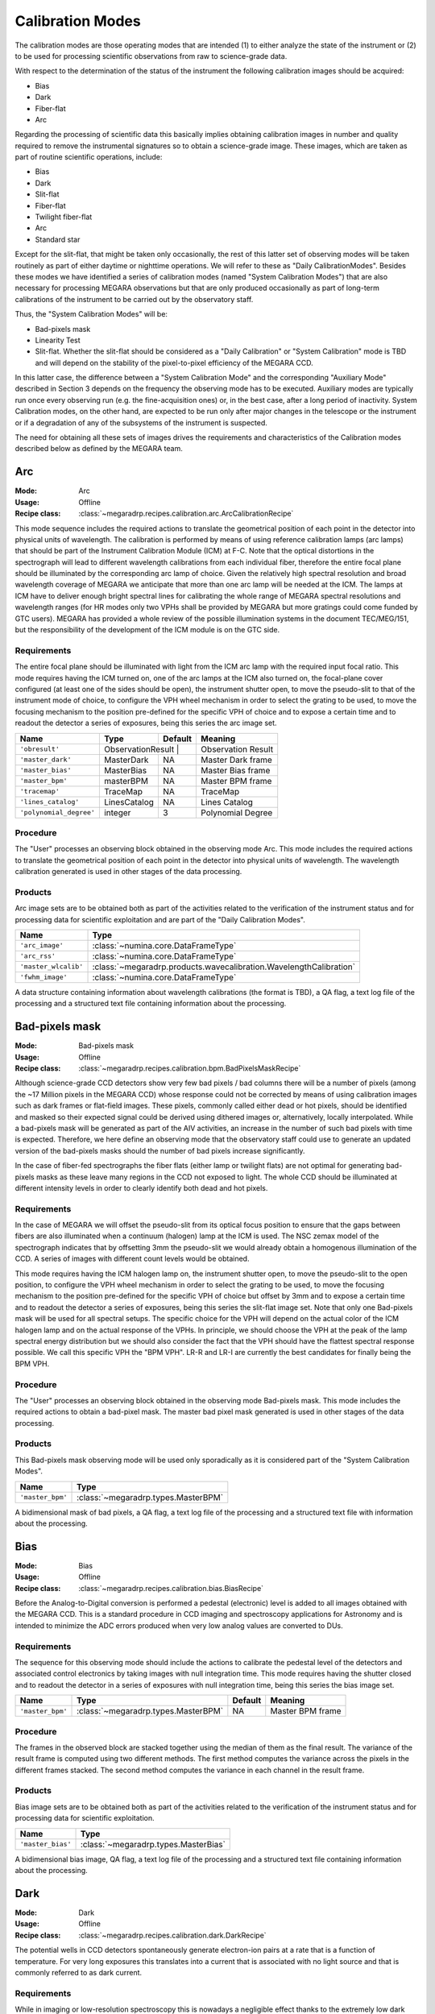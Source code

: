 Calibration Modes
=================

The calibration modes are those operating modes that are intended (1) to either
analyze the state of the instrument or (2) to be used for processing scientific
observations from raw to science-grade data.

With respect to the determination of the status of the instrument the following
calibration images should be acquired:

* Bias

* Dark

* Fiber-flat

* Arc

Regarding the processing of scientific data this basically implies obtaining
calibration images in number and quality required to remove the instrumental
signatures so to obtain a science-grade image. These images, which are taken as
part of routine scientific operations, include:

* Bias

* Dark

* Slit-flat

* Fiber-flat

* Twilight fiber-flat

* Arc

* Standard star

Except for the slit-flat, that might be taken only occasionally, the rest of
this latter set of observing modes will be taken routinely as part of either
daytime or nighttime operations. We will refer to these as
"Daily CalibrationModes". Besides these modes we have identified a series of
calibration modes (named "System Calibration Modes") that are also necessary
for processing MEGARA observations but that are only produced occasionally as
part of long-term calibrations of the instrument to be carried out by the
observatory staff.

Thus, the "System Calibration Modes" will be:

* Bad-pixels mask

* Linearity Test

* Slit-flat. Whether the slit-flat should be considered as a "Daily Calibration" or "System Calibration" mode is TBD and will depend on the stability of the pixel-to-pixel efficiency of the MEGARA CCD.

In this latter case, the difference between a "System Calibration Mode" and the
corresponding "Auxiliary Mode" described in Section 3 depends on the frequency
the observing mode has to be executed. Auxiliary modes are typically run once
every observing run (e.g. the fine-acquisition ones) or, in the best case,
after a long period of inactivity. System Calibration modes, on the other hand,
are expected to be run only after major changes in the telescope or the
instrument or if a degradation of any of the subsystems of the instrument is
suspected.

The need for obtaining all these sets of images drives the requirements and
characteristics of the Calibration modes described below as defined by the
MEGARA team.


Arc
---

:Mode: Arc
:Usage: Offline
:Recipe class: :class:`~megaradrp.recipes.calibration.arc.ArcCalibrationRecipe`

This mode sequence includes the required actions to translate the geometrical
position of each point in the detector into physical units of wavelength. The
calibration is performed by means of using reference calibration lamps
(arc lamps) that should be part of the Instrument Calibration Module (ICM) at
F-C. Note that the optical distortions in the spectrograph will lead to
different wavelength calibrations from each individual fiber, therefore the
entire focal plane should be illuminated by the corresponding arc lamp of
choice. Given the relatively high spectral resolution and broad wavelength
coverage of MEGARA we anticipate that more than one arc lamp will be needed at
the ICM. The lamps at ICM have to deliver enough bright spectral lines for
calibrating the whole range of MEGARA spectral resolutions and wavelength
ranges (for HR modes only two VPHs shall be provided by MEGARA but more
gratings could come funded by GTC users). MEGARA has provided a whole review of
the possible illumination systems in the document TEC/MEG/151, but the
responsibility of the development of the ICM module is on the GTC side.

Requirements
++++++++++++
The entire focal plane should be illuminated with light from the ICM arc lamp
with the required  input focal ratio. This mode requires having the ICM turned
on, one of the arc lamps at the ICM also turned on, the focal-plane cover
configured (at least one of the sides should be open), the instrument shutter
open, to move the pseudo-slit to that of the instrument mode of choice, to
configure the VPH wheel mechanism in order to select the grating to be used, to
move the focusing mechanism to the position pre-defined for the specific VPH of
choice and to expose a certain time and to readout the detector a series of
exposures, being this series the arc image set.

+--------------------------+---------------+------------+-------------------------------+
| Name                     | Type          | Default    | Meaning                       |
+==========================+===============+============+===============================+
| ``'obresult'``           | ObservationResult |        |      Observation Result       |
+--------------------------+---------------+------------+-------------------------------+
| ``'master_dark'``        | MasterDark    | NA         |      Master Dark frame        |
+--------------------------+---------------+------------+-------------------------------+
| ``'master_bias'``        | MasterBias    | NA         |      Master Bias frame        |
+--------------------------+---------------+------------+-------------------------------+
| ``'master_bpm'``         | masterBPM     | NA         |      Master BPM frame         |
+--------------------------+---------------+------------+-------------------------------+
| ``'tracemap'``           | TraceMap      | NA         |      TraceMap                 |
+--------------------------+---------------+------------+-------------------------------+
| ``'lines_catalog'``      | LinesCatalog  | NA         |      Lines Catalog            |
+--------------------------+---------------+------------+-------------------------------+
| ``'polynomial_degree'``  | integer       | 3          |      Polynomial Degree        |
+--------------------------+---------------+------------+-------------------------------+

Procedure
+++++++++
The "User" processes an observing block obtained in the observing mode Arc.
This mode includes the required actions to translate the geometrical position
of each point in the detector into physical units of wavelength. The wavelength
calibration generated is used in other stages of the data processing.

Products
++++++++

Arc image sets are to be obtained both as part of the activities related to the
verification of the instrument status and for processing data for scientific
exploitation and are part of the "Daily Calibration Modes".

=====================    ===================================================================
 Name                     Type
=====================    ===================================================================
``'arc_image'``          :class:`~numina.core.DataFrameType`
``'arc_rss'``            :class:`~numina.core.DataFrameType`
``'master_wlcalib'``     :class:`~megaradrp.products.wavecalibration.WavelengthCalibration`
``'fwhm_image'``         :class:`~numina.core.DataFrameType`
=====================    ===================================================================

A data structure containing information about wavelength calibrations
(the format is TBD), a QA flag, a text log file of the processing and a
structured text file containing information about the processing.


Bad-pixels mask
---------------

:Mode: Bad-pixels mask
:Usage: Offline
:Recipe class: :class:`~megaradrp.recipes.calibration.bpm.BadPixelsMaskRecipe`

Although science-grade CCD detectors show very few bad pixels / bad columns
there will be a number of pixels (among the ~17 Million pixels in the MEGARA
CCD) whose response could not be corrected by means of using calibration images
such as dark frames or flat-field images. These pixels, commonly called either
dead or hot pixels, should be identified and masked so their expected signal
could be derived using dithered images or, alternatively, locally interpolated.
While a bad-pixels mask will be generated as part of the AIV activities, an
increase in the number of such bad pixels with time is expected. Therefore, we
here define an observing mode that the observatory staff could use to generate
an updated version of the bad-pixels masks should the number of bad pixels
increase significantly.

In the case of fiber-fed spectrographs the fiber flats (either lamp or twilight
flats) are not optimal for generating bad-pixels masks as these leave many
regions in the CCD not exposed to light. The whole CCD should be illuminated at
different intensity levels in order to clearly identify both dead and hot
pixels.

Requirements
++++++++++++

In the case of MEGARA we will offset the pseudo-slit from its optical focus
position to ensure that the gaps between fibers are also illuminated when a
continuum (halogen) lamp at the ICM is used. The NSC zemax model of the
spectrograph indicates that by offsetting 3mm the pseudo-slit we would already
obtain a homogenous illumination of the CCD. A series of images with different
count levels would be obtained.

This mode requires having the ICM halogen lamp on, the instrument shutter open,
to move the pseudo-slit to the open position, to configure the VPH wheel
mechanism in order to select the grating to be used, to move the focusing
mechanism to the position pre-defined for the specific VPH of choice but offset
by 3mm and to expose a certain time and to readout the detector a series of
exposures, being this series the slit-flat image set. Note that only one
Bad-pixels mask will be used for all spectral setups. The specific choice for
the VPH will depend on the actual color of the ICM halogen lamp and on the
actual response of the VPHs. In principle, we should choose the VPH at the peak
of the lamp spectral energy distribution but we should also consider the fact
that the VPH should have the flattest spectral response possible. We call this
specific VPH the "BPM VPH". LR-R and LR-I are currently the best candidates for
finally being the BPM VPH.

Procedure
+++++++++

The "User" processes an observing block obtained in the observing mode
Bad-pixels mask. This mode includes the required actions to obtain a bad-pixel
mask. The master bad pixel mask generated is used in other stages of the data
processing.

Products
++++++++
This Bad-pixels mask observing mode will be used only sporadically as it is
considered part of the "System Calibration Modes".

+-------------------+---------------------------------------------------------+
| Name              | Type                                                    |
+===================+=========================================================+
| ``'master_bpm'``  | :class:`~megaradrp.types.MasterBPM`                     |
+-------------------+---------------------------------------------------------+

A bidimensional mask of bad pixels, a QA flag, a text log file of the
processing and a structured text file with information about the processing.


Bias
----

:Mode: Bias
:Usage: Offline
:Recipe class: :class:`~megaradrp.recipes.calibration.bias.BiasRecipe`

Before the Analog-to-Digital conversion is performed a pedestal (electronic)
level is added to all images obtained with the MEGARA CCD. This is a standard
procedure in CCD imaging and spectroscopy applications for Astronomy and is
intended to minimize the ADC errors produced when very low analog values are
converted to DUs.

Requirements
++++++++++++
The sequence for this observing mode should include the actions to calibrate
the pedestal level of the detectors and associated control electronics by
taking images with null integration time. This mode requires having the shutter
closed and to readout the detector in a series of exposures with null
integration time, being this series the bias image set.


========================== ==================================== ============ ===============================
 Name                       Type                                 Default      Meaning
========================== ==================================== ============ ===============================
  ``'master_bpm'``         :class:`~megaradrp.types.MasterBPM`   NA            Master BPM frame
========================== ==================================== ============ ===============================


Procedure
+++++++++
The frames in the observed block are stacked together using the median of them
as the final result. The variance of the result frame is computed using two
different methods. The first method computes the variance across the pixels in
the different frames stacked. The second method computes the variance in each
channel in the result frame.

Products
++++++++

Bias image sets are to be obtained both as part of the activities related to
the verification of the instrument status and for processing data for
scientific exploitation.

+-------------------+---------------------------------------------------------+
| Name              | Type                                                    |
+===================+=========================================================+
| ``'master_bias'`` | :class:`~megaradrp.types.MasterBias`                    |
+-------------------+---------------------------------------------------------+


A bidimensional bias image, QA flag, a text log file of the processing and a
structured text file containing information about the processing.

Dark
----

:Mode: Dark
:Usage: Offline
:Recipe class: :class:`~megaradrp.recipes.calibration.dark.DarkRecipe`

The potential wells in CCD detectors spontaneously generate electron-ion pairs
at a rate that is a function of temperature. For very long exposures this
translates into a current that is associated with no light source and that is
commonly referred to as dark current.

Requirements
++++++++++++
While in imaging or low-resolution spectroscopy this is nowadays a negligible
effect thanks to the extremely low dark current levels of state-of-the-art CCDs
(typically < 1 e-/hour) when working at intermediate-to-high spectral
resolutions where the emission per pixel coming from the sky background and the
astronomical source can be very low this is worth considering.


The sequence for this observing mode should include the actions to measure the
variation of the intrinsic signal of the system by taking images under zero
illumination condition and long integration time. This mode requires that the
focal-plane cover is configured (it should be fully closed), the shutter is
closed and to expose a certain time and readout the detector a series of
exposures, being this series the dark image set.

+--------------------------+---------------+------------+-------------------------------+
| Name                     | Type          | Default    | Meaning                       |
+==========================+===============+============+===============================+
| ``'master_bias'``        | Product       | NA         |      Master Bias frame        |
+--------------------------+---------------+------------+-------------------------------+

Procedure
+++++++++
The "User" processes an observing block obtained in the observing mode Dark.
This mode includes the required actions to obtain a master dark frame. The
master dark generated is used in other stages of the data processing.

Products
++++++++
Dark image sets are to be obtained both as part of the activities related to
the verification of the instrument status and for processing data for
scientific exploitation.

+------------------------------+-----------------------------------------------+
| Name                         | Type                                          |
+==============================+===============================================+
| ``'master_dark'``            | :class:`~megaradrp.types.MasterDark`          |
+------------------------------+-----------------------------------------------+

A bidimensional dark image, QA flag, a text log file of the processing and a
structured text file containing information about the processing.


Fiber-flat
----------

:Mode: Fiber-flat
:Usage: Offline
:Recipe class: :class:`~megaradrp.recipes.calibration.flat.FiberFlatRecipe`

In fiber-fed spectrographs such as MEGARA each optical fiber behaves like a
different optical system, and therefore, its optical transmission is different
and individual, with different wavelength dependence. In the Preliminary Design
phase this mode was named "Lamp fiber flat".

Requirements
++++++++++++
This observing mode should include the actions to calibrate the low-frequency
variations in transmission in between fibers and as a function of wavelength in
MEGARA. A fiber-flat should be used to perform this correction and is the
result of illuminating the instrument focal plane with a flat source that can
be either a continuum (halogen) lamp that is part of the GTC Instrument
Calibration Module (ICM) or the twilight sky. The fiber-flat observing mode
discussed here assumes that the focal plane is illuminated with a halogen lamp
located at the ICM. The ICM beam has to have the same focal ratio arriving to
the first MEGARA optical element (the MEGARA telecentricity-correction lens in
this case) simulating as much as possible the real GTC mirrors beam at F-C.

These fiber-flat images are also used to trace the fiber spectra on the
detector for each specific spectral setup. Finally, they are also useful to
verify the status of the optical link between the F-C focal plane and the
platform where the spectrographs are located.

This mode requires having the ICM turned on, one of the halogen lamps at the
ICM also turned on, to configure the focal-plane cover (at least one of the
sides should be open), to have the instrument shutter open, to move the
pseudo-slit to that of the instrument mode of choice, to configure the VPH
wheel mechanism in order to select the grating to be used, to move the
focusing mechanism to the position pre-defined for the specific VPH of choice
and to expose a certain time and to readout the detector a series of exposures,
being this series the fiber-flat image set.

+---------------------------+---------------+------------+-------------------------------+
| Name                      | Type          | Default    | Meaning                       |
+===========================+===============+============+===============================+
| ``'obresult'``            | Product       | NA         |      Observation Result       |
+---------------------------+---------------+------------+-------------------------------+
| ``'master_bias'``         | Product       | NA         |      Master Bias frame        |
+---------------------------+---------------+------------+-------------------------------+
| ``'master_dark'``         | Product       | NA         |      Master Dark frame        |
+---------------------------+---------------+------------+-------------------------------+
| ``'master_bpm'``          | Product       | NA         |      Master BPM frame         |
+---------------------------+---------------+------------+-------------------------------+
| ``'master_slitflat'``     | Product       | NA         |      Master SlitFlat          |
+---------------------------+---------------+------------+-------------------------------+
| ``'wlcalib'``             | Product       | NA         |      WavelengthCalibration    |
+---------------------------+---------------+------------+-------------------------------+
| ``'master_weights'``      | Product       | NA         |      MasterWeights            |
+---------------------------+---------------+------------+-------------------------------+


Procedure
+++++++++
The "User" processes an observing block obtained in the observing mode
Fiber-flat. This mode includes the required actions to obtain a master
fiber-flat field. The master fiber-flat field generated is used in other stages
of the data processing.

Products
++++++++
Fiber-flat image sets are to be obtained both as part of the activities related
to the verification of the instrument status and for processing data for
scientific exploitation.

+------------------------------+--------------------------------------------------+
| Name                         | Type                                             |
+==============================+==================================================+
| ``'fiberflat_frame'``        | :class:`~megaradrp.types.ProcessedFrame`         |
+------------------------------+--------------------------------------------------+
| ``'fiberflat_rss'``          | :class:`~megaradrp.types.ProcessedRSS`           |
+------------------------------+--------------------------------------------------+
| ``'master_fiberflat'``       | :class:`~megaradrp.types.MasterFiberFlat`        |
+------------------------------+--------------------------------------------------+


A RSS master flat field; a QA flag; a text log file of the processing; a structured text file
containing information about the processing; a reduced image and a master flat field image.


Slit-flat
---------

:Mode: Slit-flat
:Usage: Offline
:Recipe class: :class:`~megaradrp.recipes.calibration.slitflat.SlitFlatRecipe`

In the case of fiber-fed spectrographs the correction for the detector
pixel-to-pixel variation of the sensibility is usually carried out using data
from laboratory, where the change in efficiency of the detector at different
wavelengths is computed and then used to correct for this effect for each
specific instrument configuration (VPH setup in the case of MEGARA).

Requeriments
++++++++++++
In the case of MEGARA we will offset the pseudo-slit from its optical focus
position to ensure that the gaps between fibers are also illuminated when a
continuum (halogen) lamp at the ICM is used. The NSC zemax model of the
spectrograph indicates that by offsetting 3mm the pseudo-slit we would already
obtain a homogenous illumination of the CCD. A series of images with different
count levels would be obtained.

The quality of present-day CCDs leads to a rather small impact of these
pixel-to-pixel variations in sensitivity on either the flux calibration and the
cosmetics of the scientific images, especially considering that not one but a
number of pixels along the spatial direction are extracted for each fiber and
at each wavelength. Therefore, we anticipate that this correction might not be
needed or that, as a maximum, a first-order correction based on laboratory data
might suffice. However, before the results of the analysis of the
pixel-to-pixel variations in sensitivity planned using our CCD230 e2V test CCD
are obtained we will consider this observing mode as TBC.

This mode requires having the ICM halogen lamp on, the instrument shutter open,
to move the pseudo-slit to the open position, to configure the VPH wheel
mechanism in order to select the grating to be used, to move the focusing
mechanism to the position pre-defined for the specific VPH of choice but offset
by 3mm and to expose a certain time and to readout the detector a series of
exposures, being this series the slit-flat image set.

+---------------------------+---------------+------------+-------------------------------+
| Name                      | Type          | Default    | Meaning                       |
+===========================+===============+============+===============================+
| ``'obresult'``            | Product       | NA         |      Observation Result       |
+---------------------------+---------------+------------+-------------------------------+
| ``'master_bias'``         | Product       | NA         |      Master Bias frame        |
+---------------------------+---------------+------------+-------------------------------+
| ``'master_dark'``         | Product       | NA         |      Master Dark frame        |
+---------------------------+---------------+------------+-------------------------------+
| ``'window_length_x'``     | Product       | NA         |      Savitzky-Golay length    |
+---------------------------+---------------+------------+-------------------------------+
| ``'window_length_y'``     | Product       | NA         |      Savitzky-Golay length    |
+---------------------------+---------------+------------+-------------------------------+
| ``'polyorder'``           | Product       | NA         |      Savitzky-Golay order     |
+---------------------------+---------------+------------+-------------------------------+
| ``'median_window_length'``| Product       | NA         |      Median window width      |
+---------------------------+---------------+------------+-------------------------------+

Procedure
+++++++++
The "User" processes an observing block obtained in the observing mode
Slit-flat. This mode includes the required actions to obtain a master slit-flat
field. The master slit-flat field generated is used in other stages of the data
processing.

Products
++++++++
Slit-flat image sets are to be obtained both as part of the activities related
to the verification of the instrument status (such as for evaluating the status
of the MEGARA spectrograph) and also for processing data for scientific
exploitation (correction for the pixel-to-pixel variation in sensitivity). The
frequency at which these detector flat images should be acquired is TBC.
Although defined in this document as a mode to be considered part of the
"Daily Calibration Modes" if it is finally used only sporadic it should be
considered as part of the "System Calibration Modes" instead.

+------------------------------+------------------------------------------------+
| Name                         | Type                                           |
+==============================+================================================+
| ``'master_slitflat'``        | :class:`~megaradrp.types.MasterSlitFlat`       |
+------------------------------+------------------------------------------------+

A bidimensional master slit flat field, QA flag, a text log file of the
processing and a structured text file containing information about the
processing.


Trace
-----

:Mode: Trace
:Usage: Offline
:Recipe class: :class:`~megaradrp.recipes.calibration.trace.TraceMapRecipe`

Although for the majority of the observing modes described elsewhere in this
document the MEGARA off-line pipeline will perform its own fiber spectra
extraction from the 2D CCD FITS frame, there are cases where an archival master
"trace map" should be used instead. Note that a different "trace map" should be
available for each pseudo-slit and VPH combination.

Requirements
++++++++++++
This observing mode should include the actions needed to obtain a series of
Fiber-flats that should be combined to generate a master "trace map". This will
be done by means of illuminating the instrument focal plane with a continuum
(halogen) lamp that is part of the GTC Instrument Calibration Module (ICM). The
use of the twilight sky is not recommended in this case as the twilight sky can
present strong absorption lines that could lead to errors in the resulting
trace map at specific wavelengths.

This mode requires having the ICM turned on, one of the halogen lamps at the
ICM also turned on, to configure the focal-plane cover (at least one of the
sides should be open), to have the instrument shutter open, to move the
pseudo-slit to that of the instrument mode of choice, to configure the VPH
wheel mechanism in order to select the grating to be used, to move the focusing
mechanism to the position pre-defined for the specific VPH of choice and to
expose a certain time and to readout the detector a series of exposures, being
this series the trace map image set.

+--------------------------+---------------+------------+-------------------------------+
| Name                     | Type          | Default    | Meaning                       |
+==========================+===============+============+===============================+
| ``'obresult'``           | Product       | NA         |      Observation Result       |
+--------------------------+---------------+------------+-------------------------------+
| ``'master_dark'``        | Product       | NA         |      Master Dark frame        |
+--------------------------+---------------+------------+-------------------------------+
| ``'master_bias'``        | Product       | NA         |      Master Bias frame        |
+--------------------------+---------------+------------+-------------------------------+
| ``'master_bpm'``         | Product       | NA         |      Master BPM frame         |
+--------------------------+---------------+------------+-------------------------------+


Procedure
+++++++++
The "User" processes an observing block obtained in the observing mode Trace.
This mode includes the required actions to obtain a mapping of the trace of the
fibers. The master trace map generated is used in other stages of the data
processing.

Products
++++++++

Trace map image sets are to be obtained both as part of the activities related
to the verification of the instrument status and for processing data for
scientific exploitation. Note, however, that the use of this observing mode for
scientific exploitation should be limited as it could affect to the general
performance of the on-line quick-look software.

+------------------------------+-------------------------------------------------------+
| Name                         | Type                                                  |
+==============================+=======================================================+
| ``'fiberflat_frame'``        | :class:`~megaradrp.types.ProcessedFrame`              |
+------------------------------+-------------------------------------------------------+
| ``'master_traces'``          | :class:`~megaradrp.products.tracemap.TraceMap`        |
+------------------------------+-------------------------------------------------------+


Twilight fiber-flat
-------------------

:Mode: Twilight fiber-flat
:Usage: Offline
:Recipe class: :class:`~megaradrp.recipes.calibration.twilight.TwilightFiberFlatRecipe`

Depending on the final performance of the ICM (provided by the GTC) at F-C the
twilight fiber-flat mode (proposed in this section) might be offered as
optional to the observer or a must should a proper data reduction be required.
In any case this must be always available as an observing mode.

The twilight fiber-flat observing mode should include the actions required to
calibrate the low-frequency sensitivity variation in the spatial direction of
the detector. In principle, the lamp fiber-flat should suffice to correct the
change in sensitivity along both the spatial (fiber-to-fiber relative
transmission) and the spectral direction of the system. The latter only
combined with flux standard-star observations since the spectral shape of the
ICM lamps is not known with enough accuracy.

The twilight fiber-flat is based on the observation of the blank twilight sky.
This can safely assume to homogeneously illuminate the entire MEGARA field of
view (3.5 arcmin x 3.5 arcmin).

Requeriments
++++++++++++
The focal plane should be uniformly illuminated with twilight-sky light. As the
illumination conditions change during twilight, each image set has a different
exposure time. The purpose is to obtain a similar (linear) level of DUs at the
detector (counts) under different illumination conditions.

This mode requires having the focal-plane cover configured (at least one of the
sides should be open), the instrument shutter open, the telescope tracking, to
move the pseudo-slit to that of the instrument mode of choice, to configure the
VPH wheel mechanism in order to select the grating to be used, to move the
focusing mechanism to the position pre-defined for the specific VPH of choice
and to take a series of exposures with different exposure times and to readout
the detector for this series of exposures, being these series the twilight
image set, each with a different exposure time, but with similar level of
counts.

+--------------------------+---------------+------------+-------------------------------+
| Name                     | Type          | Default    | Meaning                       |
+==========================+===============+============+===============================+
| ``'obresult'``           | Product       | NA         |      Observation Result       |
+--------------------------+---------------+------------+-------------------------------+
| ``'master_bias'``        | Product       | NA         |      Master Bias frame        |
+--------------------------+---------------+------------+-------------------------------+

Procedure
+++++++++

The "User" processes an observing block obtained in the observing mode Twilight
Fiber Flat. This mode includes the required actions to obtain a master
illumination flat field. The master illumination flat field generated is used
in other stages of the data processing.

Products
++++++++
Twilight-sky fiber-flat image sets are expected to be obtained as part of the
routine calibration activities performed by the observer since are needed for
processing any scientific-valid data. Therefore, this observing mode should be
considered as part of the "Daily Calibration Modes".

+------------------------------+-------------------------------------------------------+
| Name                         | Type                                                  |
+==============================+=======================================================+
| ``'reduced_frame'``          | :class:`~megaradrp.types.ProcessedFrame`              |
+------------------------------+-------------------------------------------------------+
| ``'reduced_rss'``            | :class:`~megaradrp.types.ProcessedRSS`                |
+------------------------------+-------------------------------------------------------+
| ``'master_twilight_flat'``   | :class:`~megaradrp.products.MasterTwilightFlat`       |
+------------------------------+-------------------------------------------------------+

A RSS master illumination flat field, QA flag, a text log file of the
processing and a structured text file containing information about the
processing.


Linearity tests
---------------

:Mode: Linearity tests
:Usage: Offline
:Recipe class: :class:`~megaradrp.recipes.calibration.LinearityTestRecipe`

Although the linearity of the MEGARA CCD are well characterized at the LICA lab
already, it might be advisable to generate linearity test frames both as part
of the AIV activities and after changes in the MEGARA DAS.

The MEGARA e2V 231-84 CCD offers a full-well capacity of 350,000 ke-. Linearity
tests carried out in instruments already using this type of CCD indicate a
linearity better than ±0.4% at 100 kpix/sec in the range between 140 to 40,000
e- (Reiss et al. 2009 for MUSE@VLT). Given these good linearity results (up to
40,000 e-) and considering the fact that at the spectral resolutions of MEGARA
we will rarely reach those signals from astronomical targets linearity can be
considered negligible. Despite these facts, it is advisable to carry out this
kind of tests both at the lab and at the telescope on the MEGARA CCD itself.

While Linearity tests will be generated as part of the characterization
activities at the lab, the use of the ICM would also allow carrying them out as
part of AIV activities and routinely as part of the "System Calibration Modes".
Therefore, we define here an observing mode that the observatory staff could
use to generate updated Linearity tests should these be needed.

In the case of fiber-fed spectrographs the fiber flats (either lamp or twilight
flats) are not optimal for carrying out Linearity tests as these leave many
regions in the CCD not exposed to light. The whole CCD should be illuminated at
different intensity levels in order for properly carrying out these tests.


Requirements
++++++++++++
In the case of MEGARA we will offset the pseudo-slit from its optical focus
position to ensure that the gaps between fibers are also illuminated when a
continuum (halogen) lamp at the ICM is used. The NSC zemax model of the
spectrograph indicates that by offsetting 3mm the pseudo-slit we would already
obtain a homogenous illumination of the CCD. A series of images with different
count levels would be obtained.

This mode requires having the ICM halogen lamp on, the instrument shutter open,
to move the pseudo-slit to the open position, to configure the VPH wheel
mechanism in order to select the grating to be used, to move the focusing
mechanism to the position pre-defined for the specific VPH of choice and to
expose a certain time and to readout the detector a series of exposures, being
this series the slit-flat image set. Note that the Linearity test will be done
using only one spectral setup as this is independent of the VPH of use. The
specific choice for the VPH will depend on the actual color of the ICM halogen
lamp and on the actual response of the VPHs. In principle, we should choose the
VPH at the peak of the lamp spectral energy distribution but we

+------------------------------+-------------------------------------------------------+
| Name                         | Type                                                  |
+==============================+=======================================================+
+------------------------------+-------------------------------------------------------+

Procedure
+++++++++

Products
++++++++

This Linearity-test observing mode will be used only sporadically as it is
considered part of the "System Calibration Modes".

+------------------------------+-------------------------------------------------------+
| Name                         | Type                                                  |
+==============================+=======================================================+
+------------------------------+-------------------------------------------------------+

